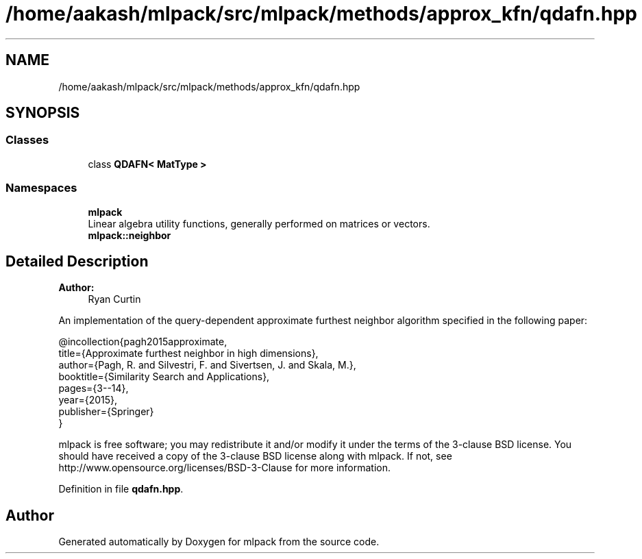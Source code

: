 .TH "/home/aakash/mlpack/src/mlpack/methods/approx_kfn/qdafn.hpp" 3 "Sun Aug 22 2021" "Version 3.4.2" "mlpack" \" -*- nroff -*-
.ad l
.nh
.SH NAME
/home/aakash/mlpack/src/mlpack/methods/approx_kfn/qdafn.hpp
.SH SYNOPSIS
.br
.PP
.SS "Classes"

.in +1c
.ti -1c
.RI "class \fBQDAFN< MatType >\fP"
.br
.in -1c
.SS "Namespaces"

.in +1c
.ti -1c
.RI " \fBmlpack\fP"
.br
.RI "Linear algebra utility functions, generally performed on matrices or vectors\&. "
.ti -1c
.RI " \fBmlpack::neighbor\fP"
.br
.in -1c
.SH "Detailed Description"
.PP 

.PP
\fBAuthor:\fP
.RS 4
Ryan Curtin
.RE
.PP
An implementation of the query-dependent approximate furthest neighbor algorithm specified in the following paper:
.PP
.PP
.nf
@incollection{pagh2015approximate,
  title={Approximate furthest neighbor in high dimensions},
  author={Pagh, R\&. and Silvestri, F\&. and Sivertsen, J\&. and Skala, M\&.},
  booktitle={Similarity Search and Applications},
  pages={3--14},
  year={2015},
  publisher={Springer}
}
.fi
.PP
.PP
mlpack is free software; you may redistribute it and/or modify it under the terms of the 3-clause BSD license\&. You should have received a copy of the 3-clause BSD license along with mlpack\&. If not, see http://www.opensource.org/licenses/BSD-3-Clause for more information\&. 
.PP
Definition in file \fBqdafn\&.hpp\fP\&.
.SH "Author"
.PP 
Generated automatically by Doxygen for mlpack from the source code\&.
